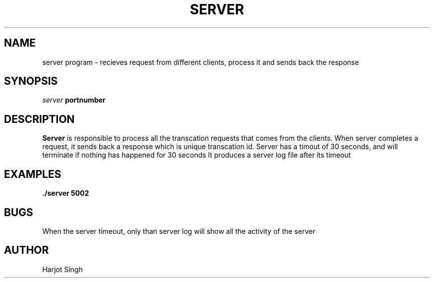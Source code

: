 .TH SERVER 1 "November 2022" "version xx"
.SH NAME
server program - recieves request from different clients, process it and sends back the response
.SH SYNOPSIS
.I server
.B portnumber 
.SH DESCRIPTION
.B Server
is responsible to process all the transcation requests that comes from the clients.
When server completes a request, it sends back a response which is unique transcation id.
Server has a timout of 30 seconds, and will terminate if nothing has happened for 30 seconds
It produces a server log file after its timeout
.SH EXAMPLES
.B ./server
.B 5002
.SH BUGS
When the server timeout, only than server log will show all the activity of the server
.SH AUTHOR
Harjot Singh